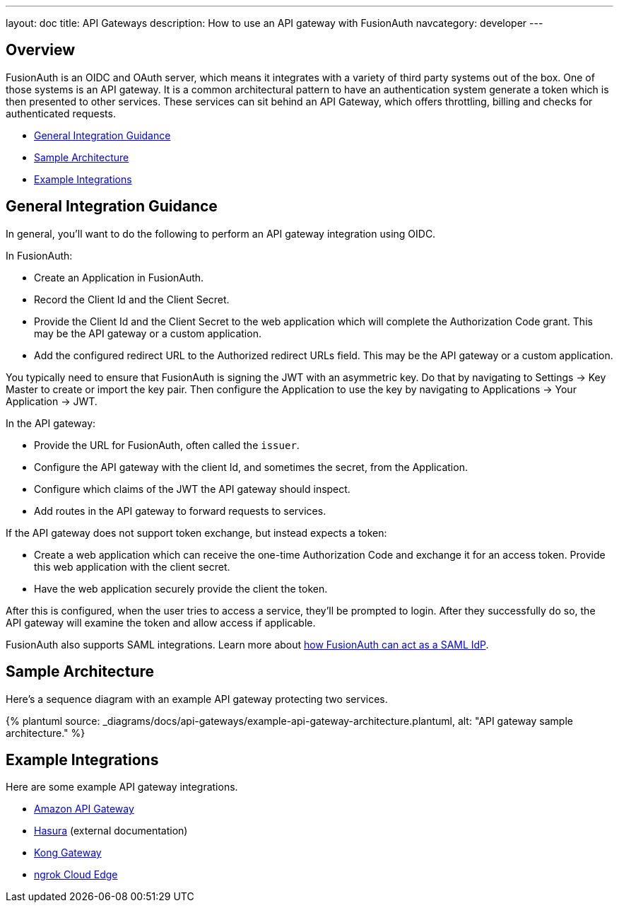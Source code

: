 ---
layout: doc
title: API Gateways
description: How to use an API gateway with FusionAuth
navcategory: developer
---

:page-liquid:


== Overview

FusionAuth is an OIDC and OAuth server, which means it integrates with a variety of third party systems out of the box. One of those systems is an API gateway. It is a common architectural pattern to have an authentication system generate a token which is then presented to other services. These services can sit behind an API Gateway, which offers throttling, billing and checks for authenticated requests.

* <<General Integration Guidance>>
* <<Sample Architecture>>
* <<Example Integrations>>

== General Integration Guidance

In general, you'll want to do the following to perform an API gateway integration using OIDC.

In FusionAuth:

* Create an Application in FusionAuth.
* Record the [field]#Client Id# and the [field]#Client Secret#.
* Provide the [field]#Client Id# and the [field]#Client Secret# to the web application which will complete the Authorization Code grant. This may be the API gateway or a custom application.
* Add the configured redirect URL to the [field]#Authorized redirect URLs# field. This may be the API gateway or a custom application.

You typically need to ensure that FusionAuth is signing the JWT with an asymmetric key. Do that by navigating to [breadcrumb]#Settings -> Key Master# to create or import the key pair. Then configure the Application to use the key by navigating to [breadcrumb]#Applications -> Your Application -> JWT#.

In the API gateway:

* Provide the URL for FusionAuth, often called the `issuer`.
* Configure the API gateway with the client Id, and sometimes the secret, from the Application.
* Configure which claims of the JWT the API gateway should inspect.
* Add routes in the API gateway to forward requests to services.

If the API gateway does not support token exchange, but instead expects a token:

* Create a web application which can receive the one-time Authorization Code and exchange it for an access token. Provide this web application with the client secret.
* Have the web application securely provide the client the token.

After this is configured, when the user tries to access a service, they'll be prompted to login. After they successfully do so, the API gateway will examine the token and allow access if applicable.

FusionAuth also supports SAML integrations. Learn more about link:/docs/v1/tech/samlv2/[how FusionAuth can act as a SAML IdP].

== Sample Architecture

Here's a sequence diagram with an example API gateway protecting two services.

++++
{% plantuml source: _diagrams/docs/api-gateways/example-api-gateway-architecture.plantuml, alt: "API gateway sample architecture." %}
++++

== Example Integrations

Here are some example API gateway integrations.

* link:/docs/v1/tech/developer-guide/api-gateways/aws-api-gateway[Amazon API Gateway]
* https://hasura.io/learn/graphql/hasura-authentication/integrations/fusion-auth/[Hasura,window=_blank] (external documentation)
* link:/docs/v1/tech/developer-guide/api-gateways/kong-gateway[Kong Gateway]
* link:/docs/v1/tech/developer-guide/api-gateways/ngrok-cloud-edge[ngrok Cloud Edge]

